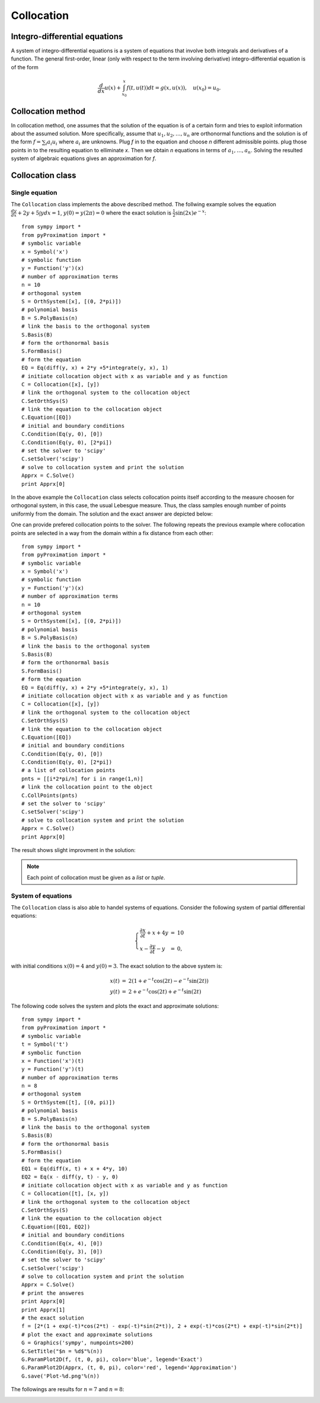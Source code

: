 =========================
Collocation
=========================

Integro-differential equations
===============================

A system of integro-differential equations is a system of equations that involve both integrals and derivatives of a function.
The general first-order, linear (only with respect to the term involving derivative) integro-differential equation is of the form

.. math::
	\frac{d}{dx}u(x) + \int_{x_0}^{x} f(t, u(t)) dt = g(x, u(x)),\quad u(x_0)=u_0.

Collocation method
=======================

In collocation method, one assumes that the solution of the equation is of a certain form and tries to exploit information about
the assumed solution.
More specifically, assume that :math:`u_1, u_2, \dots, u_n` are orthonormal functions and the solution is of the form :math:`f=\sum_i a_i u_i`
where :math:`a_i` are unknowns. 
Plug `f` in to the equation and choose `n` different admissible points. plug those points in to the resulting equation to elliminate `x`.
Then we obtain `n` equations in terms of :math:`a_1,\dots, a_n`. Solving the resulted system of algebraic equations gives an approximation for `f`.

Collocation class
========================

Single equation
---------------------

The ``Collocation`` class implements the above described method. The follwing example solves the equation
:math:`\frac{dy}{dx} + 2y + 5 \int y dx = 1`, :math:`y(0)=y(2\pi)=0` where the exact solution is :math:`\frac{1}{2}\sin(2x)e^{-x}`::

	from sympy import *
	from pyProximation import *
	# symbolic variable
	x = Symbol('x')
	# symbolic function
	y = Function('y')(x)
	# number of approximation terms
	n = 10
	# orthogonal system
	S = OrthSystem([x], [(0, 2*pi)])
	# polynomial basis
	B = S.PolyBasis(n)
	# link the basis to the orthogonal system
	S.Basis(B)
	# form the orthonormal basis
	S.FormBasis()
	# form the equation
	EQ = Eq(diff(y, x) + 2*y +5*integrate(y, x), 1)
	# initiate collocation object with x as variable and y as function
	C = Collocation([x], [y])
	# link the orthogonal system to the collocation object
	C.SetOrthSys(S)
	# link the equation to the collocation object
	C.Equation([EQ])
	# initial and boundary conditions
	C.Condition(Eq(y, 0), [0])
	C.Condition(Eq(y, 0), [2*pi])
	# set the solver to 'scipy'
	C.setSolver('scipy')
	# solve to collocation system and print the solution
	Apprx = C.Solve()
	print Apprx[0]

In the above example the ``Collocation`` class selects collocation points itself according to the measure choosen for orthogonal system, in this case,
the usual Lebesgue measure. Thus, the class samples enough number of points uniformly from the domain. The solution and the exact answer are depicted 
below:

.. image:: ./images/CollExm01Smpl.png
   :height: 400px

One can provide prefered collocation points to the solver. The following repeats the previous example where collocation points are selected in a way from
the domain within a fix distance from each other::

	from sympy import *
	from pyProximation import *
	# symbolic variable
	x = Symbol('x')
	# symbolic function
	y = Function('y')(x)
	# number of approximation terms
	n = 10
	# orthogonal system
	S = OrthSystem([x], [(0, 2*pi)])
	# polynomial basis
	B = S.PolyBasis(n)
	# link the basis to the orthogonal system
	S.Basis(B)
	# form the orthonormal basis
	S.FormBasis()
	# form the equation
	EQ = Eq(diff(y, x) + 2*y +5*integrate(y, x), 1)
	# initiate collocation object with x as variable and y as function
	C = Collocation([x], [y])
	# link the orthogonal system to the collocation object
	C.SetOrthSys(S)
	# link the equation to the collocation object
	C.Equation([EQ])
	# initial and boundary conditions
	C.Condition(Eq(y, 0), [0])
	C.Condition(Eq(y, 0), [2*pi])
	# a list of collocation points
	pnts = [[i*2*pi/n] for i in range(1,n)]
	# link the collocation point to the object
	C.CollPoints(pnts)
	# set the solver to 'scipy'
	C.setSolver('scipy')
	# solve to collocation system and print the solution
	Apprx = C.Solve()
	print Apprx[0]

The result shows slight improvment in the solution:

.. image:: ./images/CollExm01NoSmpl.png
   :height: 400px

.. note::
	Each point of collocation must be given as a *list* or *tuple*.



System of equations
-------------------------
.. _ParamPlotExm:

The ``Collocation`` class is also able to handel systems of equations. Consider the following system of partial differential equations:

.. math::
	\left\lbrace
	\begin{array}{lcl}
		\frac{\partial x}{\partial t} + x + 4y & = & 10\\
		x - \frac{\partial y}{\partial t} - y & = & 0,
	\end{array}\right.

with initial conditions :math:`x(0) = 4` and :math:`y(0) = 3`. The exact solution to the above system is: 

.. math::
	\begin{array}{lcl}
		x(t) & = & 2(1 + e^{-t}\cos(2t) - e^{-t}\sin(2t))\\
		y(t) & = & 2 + e^{-t}\cos(2t) + e^{-t}\sin(2t)
	\end{array}

The following code solves the system and plots the exact and approximate solutions::

	from sympy import *
	from pyProximation import *
	# symbolic variable
	t = Symbol('t')
	# symbolic function
	x = Function('x')(t)
	y = Function('y')(t)
	# number of approximation terms
	n = 8
	# orthogonal system
	S = OrthSystem([t], [(0, pi)])
	# polynomial basis
	B = S.PolyBasis(n)
	# link the basis to the orthogonal system
	S.Basis(B)
	# form the orthonormal basis
	S.FormBasis()
	# form the equation
	EQ1 = Eq(diff(x, t) + x + 4*y, 10)
	EQ2 = Eq(x - diff(y, t) - y, 0)
	# initiate collocation object with x as variable and y as function
	C = Collocation([t], [x, y])
	# link the orthogonal system to the collocation object
	C.SetOrthSys(S)
	# link the equation to the collocation object
	C.Equation([EQ1, EQ2])
	# initial and boundary conditions
	C.Condition(Eq(x, 4), [0])
	C.Condition(Eq(y, 3), [0])
	# set the solver to 'scipy'
	C.setSolver('scipy')
	# solve to collocation system and print the solution
	Apprx = C.Solve()
	# print the answeres
	print Apprx[0]
	print Apprx[1]
	# the exact solution
	f = [2*(1 + exp(-t)*cos(2*t) - exp(-t)*sin(2*t)), 2 + exp(-t)*cos(2*t) + exp(-t)*sin(2*t)]
	# plot the exact and approximate solutions
	G = Graphics('sympy', numpoints=200)
	G.SetTitle("$n = %d$"%(n))
	G.ParamPlot2D(f, (t, 0, pi), color='blue', legend='Exact')
	G.ParamPlot2D(Apprx, (t, 0, pi), color='red', legend='Approximation')
	G.save('Plot-%d.png'%(n))

The followings are results for :math:`n=7` and :math:`n=8`:

.. image:: ./images/CollExmSys7.png
   :height: 400px

.. image:: ./images/CollExmSys8.png
   :height: 400px
